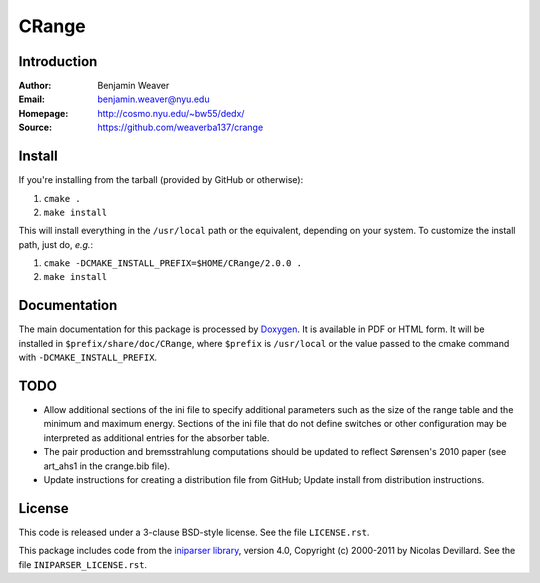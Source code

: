******
CRange
******

Introduction
------------

:Author: Benjamin Weaver
:Email: benjamin.weaver@nyu.edu
:Homepage: http://cosmo.nyu.edu/~bw55/dedx/
:Source: https://github.com/weaverba137/crange

Install
-------

If you're installing from the tarball (provided by GitHub or otherwise):

1. ``cmake .``
2. ``make install``

This will install everything in the ``/usr/local`` path or the equivalent,
depending on your system.  To customize the install path, just do, *e.g.*:

1. ``cmake -DCMAKE_INSTALL_PREFIX=$HOME/CRange/2.0.0 .``
2. ``make install``

Documentation
-------------

The main documentation for this package is processed by `Doxygen`_.  It is
available in PDF or HTML form.  It will be installed in
``$prefix/share/doc/CRange``, where ``$prefix`` is ``/usr/local`` or the value
passed to the cmake command with ``-DCMAKE_INSTALL_PREFIX``.

.. _`Doxygen`: http://www.doxygen.org

TODO
----

* Allow additional sections of the ini file to specify additional
  parameters such as the size of the range table and the minimum
  and maximum energy.  Sections of the ini file that do not define
  switches or other configuration may be interpreted as additional
  entries for the absorber table.
* The pair production and bremsstrahlung computations should be updated
  to reflect Sørensen's 2010 paper (see art_ahs1 in the crange.bib file).
* Update instructions for creating a distribution file from GitHub;
  Update install from distribution instructions.

License
-------

This code is released under a 3-clause BSD-style license. See the file ``LICENSE.rst``.

This package includes code from the `iniparser library`_, version 4.0,
Copyright (c) 2000-2011 by Nicolas Devillard.  See the file ``INIPARSER_LICENSE.rst``.

.. _`iniparser library`: https://github.com/ndevilla/iniparser
